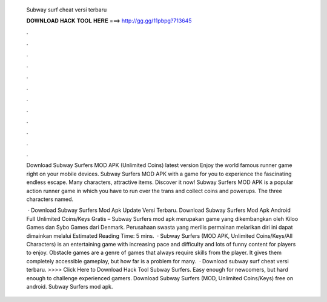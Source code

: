   Subway surf cheat versi terbaru
  
  
  
  𝐃𝐎𝐖𝐍𝐋𝐎𝐀𝐃 𝐇𝐀𝐂𝐊 𝐓𝐎𝐎𝐋 𝐇𝐄𝐑𝐄 ===> http://gg.gg/11pbpg?713645
  
  
  
  .
  
  
  
  .
  
  
  
  .
  
  
  
  .
  
  
  
  .
  
  
  
  .
  
  
  
  .
  
  
  
  .
  
  
  
  .
  
  
  
  .
  
  
  
  .
  
  
  
  .
  
  Download Subway Surfers MOD APK (Unlimited Coins) latest version Enjoy the world famous runner game right on your mobile devices. Subway Surfers MOD APK with a game for you to experience the fascinating endless escape. Many characters, attractive items. Discover it now! Subway Surfers MOD APK is a popular action runner game in which you have to run over the trans and collect coins and powerups. The three characters named.
  
   · Download Subway Surfers Mod Apk Update Versi Terbaru. Download Subway Surfers Mod Apk Android Full Unlimited Coins/Keys Gratis – Subway Surfers mod apk merupakan game yang dikembangkan oleh Kiloo Games dan Sybo Games dari Denmark. Perusahaan swasta yang merilis permainan melarikan diri ini dapat dimainkan melalui Estimated Reading Time: 5 mins.  · Subway Surfers (MOD APK, Unlimited Coins/Keys/All Characters) is an entertaining game with increasing pace and difficulty and lots of funny content for players to enjoy. Obstacle games are a genre of games that always require skills from the player. It gives them completely accessible gameplay, but how far is a problem for many.  · Download subway surf cheat versi terbaru. >>>> Click Here to Download Hack Tool Subway Surfers. Easy enough for newcomers, but hard enough to challenge experienced gamers. Download Subway Surfers (MOD, Unlimited Coins/Keys) free on android. Subway Surfers mod apk.
